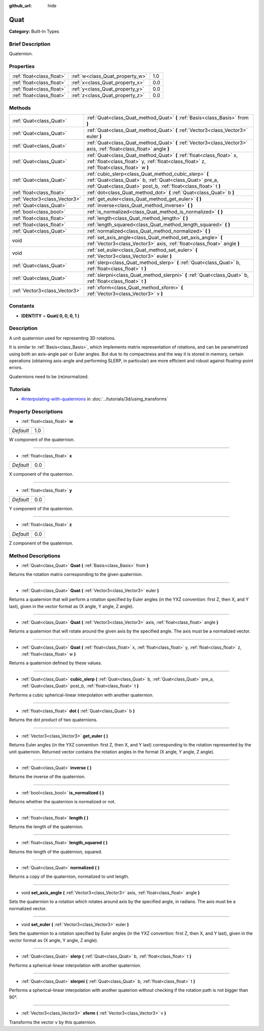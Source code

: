 :github_url: hide

.. Generated automatically by doc/tools/makerst.py in Godot's source tree.
.. DO NOT EDIT THIS FILE, but the Quat.xml source instead.
.. The source is found in doc/classes or modules/<name>/doc_classes.

.. _class_Quat:

Quat
====

**Category:** Built-In Types

Brief Description
-----------------

Quaternion.

Properties
----------

+---------------------------+---------------------------------+-----+
| :ref:`float<class_float>` | :ref:`w<class_Quat_property_w>` | 1.0 |
+---------------------------+---------------------------------+-----+
| :ref:`float<class_float>` | :ref:`x<class_Quat_property_x>` | 0.0 |
+---------------------------+---------------------------------+-----+
| :ref:`float<class_float>` | :ref:`y<class_Quat_property_y>` | 0.0 |
+---------------------------+---------------------------------+-----+
| :ref:`float<class_float>` | :ref:`z<class_Quat_property_z>` | 0.0 |
+---------------------------+---------------------------------+-----+

Methods
-------

+-------------------------------+-------------------------------------------------------------------------------------------------------------------------------------------------------------------------------------+
| :ref:`Quat<class_Quat>`       | :ref:`Quat<class_Quat_method_Quat>` **(** :ref:`Basis<class_Basis>` from **)**                                                                                                      |
+-------------------------------+-------------------------------------------------------------------------------------------------------------------------------------------------------------------------------------+
| :ref:`Quat<class_Quat>`       | :ref:`Quat<class_Quat_method_Quat>` **(** :ref:`Vector3<class_Vector3>` euler **)**                                                                                                 |
+-------------------------------+-------------------------------------------------------------------------------------------------------------------------------------------------------------------------------------+
| :ref:`Quat<class_Quat>`       | :ref:`Quat<class_Quat_method_Quat>` **(** :ref:`Vector3<class_Vector3>` axis, :ref:`float<class_float>` angle **)**                                                                 |
+-------------------------------+-------------------------------------------------------------------------------------------------------------------------------------------------------------------------------------+
| :ref:`Quat<class_Quat>`       | :ref:`Quat<class_Quat_method_Quat>` **(** :ref:`float<class_float>` x, :ref:`float<class_float>` y, :ref:`float<class_float>` z, :ref:`float<class_float>` w **)**                  |
+-------------------------------+-------------------------------------------------------------------------------------------------------------------------------------------------------------------------------------+
| :ref:`Quat<class_Quat>`       | :ref:`cubic_slerp<class_Quat_method_cubic_slerp>` **(** :ref:`Quat<class_Quat>` b, :ref:`Quat<class_Quat>` pre_a, :ref:`Quat<class_Quat>` post_b, :ref:`float<class_float>` t **)** |
+-------------------------------+-------------------------------------------------------------------------------------------------------------------------------------------------------------------------------------+
| :ref:`float<class_float>`     | :ref:`dot<class_Quat_method_dot>` **(** :ref:`Quat<class_Quat>` b **)**                                                                                                             |
+-------------------------------+-------------------------------------------------------------------------------------------------------------------------------------------------------------------------------------+
| :ref:`Vector3<class_Vector3>` | :ref:`get_euler<class_Quat_method_get_euler>` **(** **)**                                                                                                                           |
+-------------------------------+-------------------------------------------------------------------------------------------------------------------------------------------------------------------------------------+
| :ref:`Quat<class_Quat>`       | :ref:`inverse<class_Quat_method_inverse>` **(** **)**                                                                                                                               |
+-------------------------------+-------------------------------------------------------------------------------------------------------------------------------------------------------------------------------------+
| :ref:`bool<class_bool>`       | :ref:`is_normalized<class_Quat_method_is_normalized>` **(** **)**                                                                                                                   |
+-------------------------------+-------------------------------------------------------------------------------------------------------------------------------------------------------------------------------------+
| :ref:`float<class_float>`     | :ref:`length<class_Quat_method_length>` **(** **)**                                                                                                                                 |
+-------------------------------+-------------------------------------------------------------------------------------------------------------------------------------------------------------------------------------+
| :ref:`float<class_float>`     | :ref:`length_squared<class_Quat_method_length_squared>` **(** **)**                                                                                                                 |
+-------------------------------+-------------------------------------------------------------------------------------------------------------------------------------------------------------------------------------+
| :ref:`Quat<class_Quat>`       | :ref:`normalized<class_Quat_method_normalized>` **(** **)**                                                                                                                         |
+-------------------------------+-------------------------------------------------------------------------------------------------------------------------------------------------------------------------------------+
| void                          | :ref:`set_axis_angle<class_Quat_method_set_axis_angle>` **(** :ref:`Vector3<class_Vector3>` axis, :ref:`float<class_float>` angle **)**                                             |
+-------------------------------+-------------------------------------------------------------------------------------------------------------------------------------------------------------------------------------+
| void                          | :ref:`set_euler<class_Quat_method_set_euler>` **(** :ref:`Vector3<class_Vector3>` euler **)**                                                                                       |
+-------------------------------+-------------------------------------------------------------------------------------------------------------------------------------------------------------------------------------+
| :ref:`Quat<class_Quat>`       | :ref:`slerp<class_Quat_method_slerp>` **(** :ref:`Quat<class_Quat>` b, :ref:`float<class_float>` t **)**                                                                            |
+-------------------------------+-------------------------------------------------------------------------------------------------------------------------------------------------------------------------------------+
| :ref:`Quat<class_Quat>`       | :ref:`slerpni<class_Quat_method_slerpni>` **(** :ref:`Quat<class_Quat>` b, :ref:`float<class_float>` t **)**                                                                        |
+-------------------------------+-------------------------------------------------------------------------------------------------------------------------------------------------------------------------------------+
| :ref:`Vector3<class_Vector3>` | :ref:`xform<class_Quat_method_xform>` **(** :ref:`Vector3<class_Vector3>` v **)**                                                                                                   |
+-------------------------------+-------------------------------------------------------------------------------------------------------------------------------------------------------------------------------------+

Constants
---------

.. _class_Quat_constant_IDENTITY:

- **IDENTITY** = **Quat( 0, 0, 0, 1 )**

Description
-----------

A unit quaternion used for representing 3D rotations.

It is similar to :ref:`Basis<class_Basis>`, which implements matrix representation of rotations, and can be parametrized using both an axis-angle pair or Euler angles. But due to its compactness and the way it is stored in memory, certain operations (obtaining axis-angle and performing SLERP, in particular) are more efficient and robust against floating-point errors.

Quaternions need to be (re)normalized.

Tutorials
---------

- `#interpolating-with-quaternions <../tutorials/3d/using_transforms.html#interpolating-with-quaternions>`_ in :doc:`../tutorials/3d/using_transforms`

Property Descriptions
---------------------

.. _class_Quat_property_w:

- :ref:`float<class_float>` **w**

+-----------+-----+
| *Default* | 1.0 |
+-----------+-----+

W component of the quaternion.

----

.. _class_Quat_property_x:

- :ref:`float<class_float>` **x**

+-----------+-----+
| *Default* | 0.0 |
+-----------+-----+

X component of the quaternion.

----

.. _class_Quat_property_y:

- :ref:`float<class_float>` **y**

+-----------+-----+
| *Default* | 0.0 |
+-----------+-----+

Y component of the quaternion.

----

.. _class_Quat_property_z:

- :ref:`float<class_float>` **z**

+-----------+-----+
| *Default* | 0.0 |
+-----------+-----+

Z component of the quaternion.

Method Descriptions
-------------------

.. _class_Quat_method_Quat:

- :ref:`Quat<class_Quat>` **Quat** **(** :ref:`Basis<class_Basis>` from **)**

Returns the rotation matrix corresponding to the given quaternion.

----

- :ref:`Quat<class_Quat>` **Quat** **(** :ref:`Vector3<class_Vector3>` euler **)**

Returns a quaternion that will perform a rotation specified by Euler angles (in the YXZ convention: first Z, then X, and Y last), given in the vector format as (X angle, Y angle, Z angle).

----

- :ref:`Quat<class_Quat>` **Quat** **(** :ref:`Vector3<class_Vector3>` axis, :ref:`float<class_float>` angle **)**

Returns a quaternion that will rotate around the given axis by the specified angle. The axis must be a normalized vector.

----

- :ref:`Quat<class_Quat>` **Quat** **(** :ref:`float<class_float>` x, :ref:`float<class_float>` y, :ref:`float<class_float>` z, :ref:`float<class_float>` w **)**

Returns a quaternion defined by these values.

----

.. _class_Quat_method_cubic_slerp:

- :ref:`Quat<class_Quat>` **cubic_slerp** **(** :ref:`Quat<class_Quat>` b, :ref:`Quat<class_Quat>` pre_a, :ref:`Quat<class_Quat>` post_b, :ref:`float<class_float>` t **)**

Performs a cubic spherical-linear interpolation with another quaternion.

----

.. _class_Quat_method_dot:

- :ref:`float<class_float>` **dot** **(** :ref:`Quat<class_Quat>` b **)**

Returns the dot product of two quaternions.

----

.. _class_Quat_method_get_euler:

- :ref:`Vector3<class_Vector3>` **get_euler** **(** **)**

Returns Euler angles (in the YXZ convention: first Z, then X, and Y last) corresponding to the rotation represented by the unit quaternion. Returned vector contains the rotation angles in the format (X angle, Y angle, Z angle).

----

.. _class_Quat_method_inverse:

- :ref:`Quat<class_Quat>` **inverse** **(** **)**

Returns the inverse of the quaternion.

----

.. _class_Quat_method_is_normalized:

- :ref:`bool<class_bool>` **is_normalized** **(** **)**

Returns whether the quaternion is normalized or not.

----

.. _class_Quat_method_length:

- :ref:`float<class_float>` **length** **(** **)**

Returns the length of the quaternion.

----

.. _class_Quat_method_length_squared:

- :ref:`float<class_float>` **length_squared** **(** **)**

Returns the length of the quaternion, squared.

----

.. _class_Quat_method_normalized:

- :ref:`Quat<class_Quat>` **normalized** **(** **)**

Returns a copy of the quaternion, normalized to unit length.

----

.. _class_Quat_method_set_axis_angle:

- void **set_axis_angle** **(** :ref:`Vector3<class_Vector3>` axis, :ref:`float<class_float>` angle **)**

Sets the quaternion to a rotation which rotates around axis by the specified angle, in radians. The axis must be a normalized vector.

----

.. _class_Quat_method_set_euler:

- void **set_euler** **(** :ref:`Vector3<class_Vector3>` euler **)**

Sets the quaternion to a rotation specified by Euler angles (in the YXZ convention: first Z, then X, and Y last), given in the vector format as (X angle, Y angle, Z angle).

----

.. _class_Quat_method_slerp:

- :ref:`Quat<class_Quat>` **slerp** **(** :ref:`Quat<class_Quat>` b, :ref:`float<class_float>` t **)**

Performs a spherical-linear interpolation with another quaternion.

----

.. _class_Quat_method_slerpni:

- :ref:`Quat<class_Quat>` **slerpni** **(** :ref:`Quat<class_Quat>` b, :ref:`float<class_float>` t **)**

Performs a spherical-linear interpolation with another quaterion without checking if the rotation path is not bigger than 90°.

----

.. _class_Quat_method_xform:

- :ref:`Vector3<class_Vector3>` **xform** **(** :ref:`Vector3<class_Vector3>` v **)**

Transforms the vector ``v`` by this quaternion.

